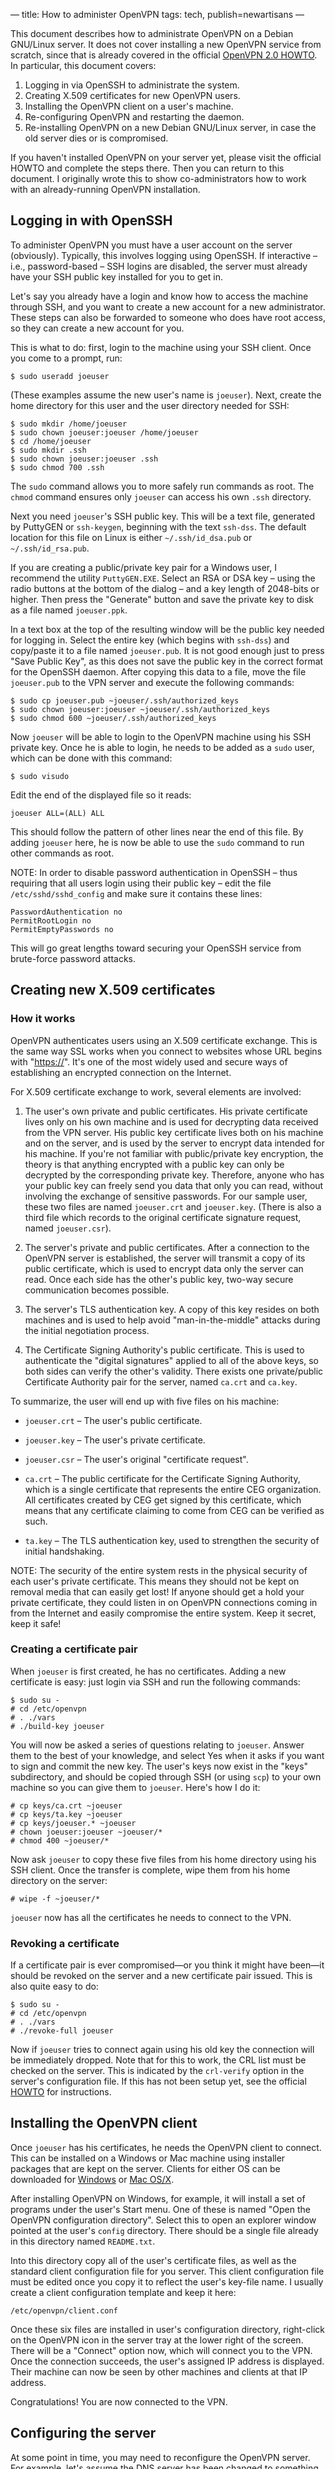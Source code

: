---
title: How to administer OpenVPN
tags: tech, publish=newartisans
---

This document describes how to administrate OpenVPN on a Debian
GNU/Linux server. It does not cover installing a new OpenVPN service
from scratch, since that is already covered in the official
[[http://openvpn.net/howto.html][OpenVPN 2.0 HOWTO]]. In particular,
this document covers:

1. Logging in via OpenSSH to administrate the system.
2. Creating X.509 certificates for new OpenVPN users.
3. Installing the OpenVPN client on a user's machine.
4. Re-configuring OpenVPN and restarting the daemon.
5. Re-installing OpenVPN on a new Debian GNU/Linux server, in case the
   old server dies or is compromised.

If you haven't installed OpenVPN on your server yet, please visit the
official HOWTO and complete the steps there. Then you can return to this
document. I originally wrote this to show co-administrators how to work
with an already-running OpenVPN installation.

#+begin_html
  <!--more-->
#+end_html

** Logging in with OpenSSH
To administer OpenVPN you must have a user account on the server
(obviously). Typically, this involves logging using OpenSSH. If
interactive -- i.e., password-based -- SSH logins are disabled, the
server must already have your SSH public key installed for you to get
in.

Let's say you already have a login and know how to access the machine
through SSH, and you want to create a new account for a new
administrator. These steps can also be forwarded to someone who does
have root access, so they can create a new account for you.

This is what to do: first, login to the machine using your SSH client.
Once you come to a prompt, run:

#+begin_example
$ sudo useradd joeuser
#+end_example

(These examples assume the new user's name is =joeuser=). Next, create
the home directory for this user and the user directory needed for SSH:

#+begin_example
$ sudo mkdir /home/joeuser
$ sudo chown joeuser:joeuser /home/joeuser
$ cd /home/joeuser
$ sudo mkdir .ssh
$ sudo chown joeuser:joeuser .ssh
$ sudo chmod 700 .ssh
#+end_example

The =sudo= command allows you to more safely run commands as root. The
=chmod= command ensures only =joeuser= can access his own =.ssh=
directory.

Next you need =joeuser='s SSH public key. This will be a text file,
generated by PuttyGEN or =ssh-keygen=, beginning with the text
=ssh-dss=. The default location for this file on Linux is either
=~/.ssh/id_dsa.pub= or =~/.ssh/id_rsa.pub=.

If you are creating a public/private key pair for a Windows user, I
recommend the utility =PuttyGEN.EXE=. Select an RSA or DSA key -- using
the radio buttons at the bottom of the dialog -- and a key length of
2048-bits or higher. Then press the "Generate" button and save the
private key to disk as a file named =joeuser.ppk=.

In a text box at the top of the resulting window will be the public key
needed for logging in. Select the entire key (which begins with
=ssh-dss=) and copy/paste it to a file named =joeuser.pub=. It is not
good enough just to press "Save Public Key", as this does not save the
public key in the correct format for the OpenSSH daemon. After copying
this data to a file, move the file =joeuser.pub= to the VPN server and
execute the following commands:

#+begin_example
$ sudo cp joeuser.pub ~joeuser/.ssh/authorized_keys
$ sudo chown joeuser:joeuser ~joeuser/.ssh/authorized_keys
$ sudo chmod 600 ~joeuser/.ssh/authorized_keys
#+end_example

Now =joeuser= will be able to login to the OpenVPN machine using his SSH
private key. Once he is able to login, he needs to be added as a =sudo=
user, which can be done with this command:

#+begin_example
$ sudo visudo
#+end_example

Edit the end of the displayed file so it reads:

#+begin_example
joeuser ALL=(ALL) ALL
#+end_example

This should follow the pattern of other lines near the end of this file.
By adding =joeuser= here, he is now be able to use the =sudo= command to
run other commands as root.

NOTE: In order to disable password authentication in OpenSSH -- thus
requiring that all users login using their public key -- edit the file
=/etc/sshd/sshd_config= and make sure it contains these lines:

#+begin_example
PasswordAuthentication no
PermitRootLogin no
PermitEmptyPasswords no
#+end_example

This will go great lengths toward securing your OpenSSH service from
brute-force password attacks.

** Creating new X.509 certificates
*** How it works
OpenVPN authenticates users using an X.509 certificate exchange. This is
the same way SSL works when you connect to websites whose URL begins
with "https://". It's one of the most widely used and secure ways of
establishing an encrypted connection on the Internet.

For X.509 certificate exchange to work, several elements are involved:

1. The user's own private and public certificates. His private
   certificate lives only on his own machine and is used for decrypting
   data received from the VPN server. His public key certificate lives
   both on his machine and on the server, and is used by the server to
   encrypt data intended for his machine. If you're not familiar with
   public/private key encryption, the theory is that anything encrypted
   with a public key can only be decrypted by the corresponding private
   key. Therefore, anyone who has your public key can freely send you
   data that only you can read, without involving the exchange of
   sensitive passwords. For our sample user, these two files are named
   =joeuser.crt= and =joeuser.key=. (There is also a third file which
   records to the original certificate signature request, named
   =joeuser.csr=).

2. The server's private and public certificates. After a connection to
   the OpenVPN server is established, the server will transmit a copy of
   its public certificate, which is used to encrypt data only the server
   can read. Once each side has the other's public key, two-way secure
   communication becomes possible.

3. The server's TLS authentication key. A copy of this key resides on
   both machines and is used to help avoid "man-in-the-middle" attacks
   during the initial negotiation process.

4. The Certificate Signing Authority's public certificate. This is used
   to authenticate the "digital signatures" applied to all of the above
   keys, so both sides can verify the other's validity. There exists one
   private/public Certificate Authority pair for the server, named
   =ca.crt= and =ca.key=.

To summarize, the user will end up with five files on his machine:

- =joeuser.crt= -- The user's public certificate.

- =joeuser.key= -- The user's private certificate.

- =joeuser.csr= -- The user's original "certificate request".

- =ca.crt= -- The public certificate for the Certificate Signing
  Authority, which is a single certificate that represents the entire
  CEG organization. All certificates created by CEG get signed by this
  certificate, which means that any certificate claiming to come from
  CEG can be verified as such.

- =ta.key= -- The TLS authentication key, used to strengthen the
  security of initial handshaking.

NOTE: The security of the entire system rests in the physical security
of each user's private certificate. This means they should not be kept
on removal media that can easily get lost! If anyone should get a hold
your private certificate, they could listen in on OpenVPN connections
coming in from the Internet and easily compromise the entire system.
Keep it secret, keep it safe!

*** Creating a certificate pair
When =joeuser= is first created, he has no certificates. Adding a new
certificate is easy: just login via SSH and run the following commands:

#+begin_example
$ sudo su -
# cd /etc/openvpn
# . ./vars
# ./build-key joeuser
#+end_example

You will now be asked a series of questions relating to =joeuser=.
Answer them to the best of your knowledge, and select Yes when it asks
if you want to sign and commit the new key. The user's keys now exist in
the "keys" subdirectory, and should be copied through SSH (or using
=scp=) to your own machine so you can give them to =joeuser=. Here's how
I do it:

#+begin_example
# cp keys/ca.crt ~joeuser
# cp keys/ta.key ~joeuser
# cp keys/joeuser.* ~joeuser
# chown joeuser:joeuser ~joeuser/*
# chmod 400 ~joeuser/*
#+end_example

Now ask =joeuser= to copy these five files from his home directory using
his SSH client. Once the transfer is complete, wipe them from his home
directory on the server:

#+begin_example
# wipe -f ~joeuser/*
#+end_example

=joeuser= now has all the certificates he needs to connect to the VPN.

*** Revoking a certificate
If a certificate pair is ever compromised---or you think it might have
been---it should be revoked on the server and a new certificate pair
issued. This is also quite easy to do:

#+begin_example
$ sudo su -
# cd /etc/openvpn
# . ./vars
# ./revoke-full joeuser
#+end_example

Now if =joeuser= tries to connect again using his old key the connection
will be immediately dropped. Note that for this to work, the CRL list
must be checked on the server. This is indicated by the =crl-verify=
option in the server's configuration file. If this has not been setup
yet, see the official [[http://openvpn.net/howto.html][HOWTO]] for
instructions.

** Installing the OpenVPN client
Once =joeuser= has his certificates, he needs the OpenVPN client to
connect. This can be installed on a Windows or Mac machine using
installer packages that are kept on the server. Clients for either OS
can be downloaded for [[http://openvpn.se/][Windows]] or
[[http://www.tunnelblick.net/][Mac OS/X]].

After installing OpenVPN on Windows, for example, it will install a set
of programs under the user's Start menu. One of these is named "Open the
OpenVPN configuration directory". Select this to open an explorer window
pointed at the user's =config= directory. There should be a single file
already in this directory named =README.txt=.

Into this directory copy all of the user's certificate files, as well as
the standard client configuration file for you server. This client
configuration file must be edited once you copy it to reflect the user's
key-file name. I usually create a client configuration template and keep
it here:

#+begin_example
/etc/openvpn/client.conf
#+end_example

Once these six files are installed in user's configuration directory,
right-click on the OpenVPN icon in the server tray at the lower right of
the screen. There will be a "Connect" option now, which will connect you
to the VPN. Once the connection succeeds, the user's assigned IP address
is displayed. Their machine can now be seen by other machines and
clients at that IP address.

Congratulations! You are now connected to the VPN.

** Configuring the server
At some point in time, you may need to reconfigure the OpenVPN server.
For example, let's assume the DNS server has been changed to something
else. Here's how you'd make that change:

Login to the VPN server using SSH, become root with =sudo su -=, and
then edit this file (assuming you named it =server.conf=):

#+begin_example
/etc/openvpn/server.conf
#+end_example

Here is what this file looked like at the time of writing, with comments
interspersed. When I get to the section describing the DNS server, I'll
show how to change it.

*** The configuration file
This section describes the current server configuration, found in
=server.conf=. This is the only file that needs changing to alter the
behavior of OpenVPN.

#+begin_example
local 63.251.4.10 port 1194
proto udp
#+end_example

These lines define the external (Internet-accessible) address of the VPN
server, and the port number it can be accessed by via UDP. If you change
the port number you must also change your firewall script to allow
connections to the new port.

#+begin_example
cd /etc/openvpn
#+end_example

This directive changes the working directory of the OpenVPN daemon so
that we can specify relative pathnames in the rest of the file.

#+begin_example
ca keys/ca.crt 
cert keys/cronus.crt 
key keys/cronus.key   
dh keys/dh2048.pem 
tls-auth keys/ta.key 0
cipher AES-256-CBC
#+end_example

These are the "security" parameters for the VPN server, specifying the
location of the Certificate Authority's public certificate, the VPN
server's private and public certificate, the Diffie-Helman key used for
encryption, the TLS authentication key, and the cipher algorithm used to
encrypted the flow of data. AES-256-CBC means that we are using 256-bit
AES (American Encryption Standard) in Cipher-Block-Chaining mode, where
each block of data sent alters the encryption used on the following
block.

#+begin_example
dev tun0 
server 10.8.0.0 255.255.255.0

push "redirect-gateway"
push "dhcp-option DNS 1.2.3.4"
push "dhcp-option DNS 1.2.3.5"
#+end_example

These options specify that we are using IP Tunneling mode, where all IP
traffic flows across the VPN. The other possible mode is Bridging, where
all Ethernet traffic flows across the VPN. The advantage to Ethernet
Bridging is that although it is noisier (it lets NetBIOS traffic
through, for example), it allows clients to map network drives in
Windows.

#+begin_example
keepalive 10 120
#+end_example

This statement causes the server to "ping" all clients every ten
seconds; if a client does not respond to a ping within 120 seconds, it
is considered down and the link is terminated. A similar statement is
used by clients to make sure that their connection to the remote side
has not been terminated.

#+begin_example
;comp-lzo 
;fragment 1400
#+end_example

These two statements are disabled for now. If enabled, they would cause
all traffic over the VPN link to be compressed, and all packets over
1400 bytes in size to be broken up into smaller packets. These options
may become useful in the future, which is why I haven't deleted them.

#+begin_example
user nobody 
group nogroup
#+end_example

For security purposes, the OpenVPN daemon sets its effective user id
after initialization to the user =nobody= and its group to =nogroup=.
This ensures that the daemon has effectively zero privileges on the
system while it's running.

#+begin_example
persist-key 
persist-tun 
ifconfig-pool-persist ipp.txt
#+end_example

These options cause all information relating to client connections to be
persisted to data files, so that if the server gets restarted (within
120 seconds) existing connections will not need to be terminated. That
is, if OpenVPN is restarted, no one currently connected will notice,
except for a temporary pause in service.

#+begin_example
status /var/log/openvpn-status.log 
verb 3
#+end_example

These statements influence the amount of logging performed by OpenVPN.
The status directive causes a list of all current connection to be
written to =/var/log/openvpn-status.log=. This file gets updated by the
server every minute.

#+begin_example
chroot /var/run/openvpn
#+end_example

When the server is running---even though its effective user and group
ids have no privileges whatsoever---we don't want it to have any more
access to the system than is necessary. To this end, the above
directives stick the OpenVPN server process into a "chroot jail", in the
directory =/var/run/openvpn=, which means that the running daemon cannot
access any files outside of this directory. So even if an attacker
somehow compromises the daemon and forces it to run a command on the
system, there is no system file the command will be able to read or
change.

#+begin_example
mlock
#+end_example

This security-related option forces all memory related to OpenVPN to
remain in system memory. It is never paged or written into swap files,
where it might be possible for an attacker on the system to sniff out
temporary keys or passwords.

*** Restarting OpenVPN
Once the configuration file has been changed, OpenVPN needs to be
restarted. This can be done with the following command:

#+begin_example
$ sudo /etc/init.d/openvpn restart
#+end_example

At the end of this command it should say:

#+begin_example
OpenVPN: client(FAILED) server(OK).
#+end_example

It's OK for the client to fail because we are not running in client mode
on the server. You can see the most recent informational messages from
the server using this command:

#+begin_example
$ sudo tail -30 /var/log/daemon.log
#+end_example

You can also use "tail -f" instead of "tail -30" if you want to "watch"
new messages output by the server while people are trying to connect.
Each new connection generates several messages during the process of
certificate negotiation.

** Recreating the server
NOTE: These instructions are for Debian GNU/Linux 4.0, but should be
fairly easy to translate to the other Linux variants.

It may happen at some point in time that your current OpenVPN
installation crashes or becomes unstable. In that case, it may be
necessary to recreate a new one from scratch. The following steps will
guide you through the process of creating a new OpenVPN server, whether
or not you still have access to the security files on the old server.

First, a new machine is needed with two network cards: one with access
to the internal network, and one with access to the Internet.

*Step 1*: Install Debian GNU/Linux 4.0. This should be done from the
[[ftp://ftp.debian.org][netinst CD-ROM image]].

*Step 2*: Once Debian is installed, login as root and type:

#+begin_example
# apt-get update
# apt-get dist-upgrade
#+end_example

This will upgrade your Debian installation to the latest stable version.

*Step 3*: Install the necessary security packages:

#+begin_example
# apt-get install openvpn openssl bridge-utils
# apt-get install ssh iptables iproute rsync
#+end_example

*Step 4*: Uninstall certain default packages which are not needed and
pose potential security risks, such as the Apache HTTP server:

#+begin_example
# apt-get remove apache2
#+end_example

*Step 5*: Copy over the configuration files and scripts from the old
server:

#+begin_example
# rsync -e ssh -av :/etc/openvpn/ /etc/openvpn/
# scp :/etc/init.d/openvpn /etc/init.d
# scp :/etc/ssh/sshd_config /etc/init.d
# mkdir /var/run/openvpn
#+end_example

If you do not have an old server, or if you believe the old server has
been compromised, you should create a new OpenVPN environment. This will
mean resetting the authentication certificates for /all clients/ and is
not a trivial operation for a sizable organization. To do this, follow
the steps in the official [[http://openvpn.net/howto.html][OpenVPN 2.0
HOWTO]].

*Step 6*: Configure the network interfaces for the new machine. Edit the
file =/etc/network/interfaces= and assign the IP address, gateway and
netmask details to your two network interfaces.

Step 7: Reboot the server to incorporate all the above changes. If
everything was copied correctly, it should mention in the boot log that
the OpenVPN server was started OK.

*** Security details
The OpenVPN server uses SSH with public key authentication only and
OpenVPN via X.509 certificate exchange. It runs OpenVPN in a "chroot
jail" (in =/var/run/openvpn=), meaning that after initialization the
server daemon cannot see anything on the system except what is in the
=/var/run/openvpn= directory. Lastly, the OpenVPN server is configured
with the =mlock= option, which prevents it from ever data to the swap
volume so that temporary keys cannot be sniffed out, even if an attacker
comprises the system and is able to login.

For maximum security, the file =/etc/openvpn/keys/ca.key= should not be
kept on the server, but moved to a physically secure device that only
the system administrator has access to. This is the Certificate
Authority private certificate, and is required for creating new
certificates. Without it, only pre-existing certificates would ever be
allowed by the system. If it is copied to a new location, say
=/mnt/private/ca.key=, the configuration file =/etc/openvpn/server.conf=
will have to be changed to refer to this new location. Another
possibility would be to copy the contents of =/etc/openvpn= from the
OpenVPN server to another machine which is not accessible to the
network, and then to use this machine only for creating new keys.

The OpenVPN server also runs a firewall using the =iptables= facility in
the Linux kernel. You can see the current state of the firewall by using
this command:

#+begin_example
$ sudo iptables -nL
#+end_example

The firewall should leave at least two ports open to the Internet: TCP
port 22 for SSH; and UDP port 1194 for OpenVPN. It must also accept
incoming traffic from authenticated OpenVPN clients to the internal
network, and from the internal network to all connected clients. Here is
a set of commands for =iptables= that reflect this policy:

#+begin_example
INET=eth0
iptables -A INPUT -p udp --dport 1194 -j ACCEPT

iptables -A INPUT -i tun+ -j ACCEPT
iptables -A FORWARD -i tun+ -j ACCEPT
iptables -A FORWARD -o tun+ -j ACCEPT

iptables -A INPUT -i tap+ -j ACCEPT
iptables -A FORWARD -i tap+ -j ACCEPT
iptables -A FORWARD -o tap+ -j ACCEPT

iptables -t nat -A POSTROUTING -o $INET -j MASQUERADE
#+end_example

It is also advisable for clients of the VPN to always have a firewall
running and active. The built-in firewall that comes with Windows XP is
just fine for this purpose.
